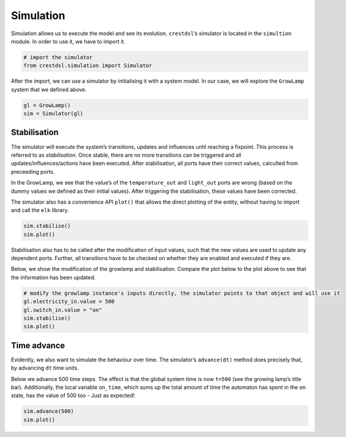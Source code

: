 

Simulation
==========

Simulation allows us to execute the model and see its evolution.
``crestdsl``\ ’s simulator is located in the ``simultion`` module. In
order to use it, we have to import it.

.. code:: python

    # import the simulator
    from crestdsl.simulation import Simulator

After the import, we can use a simulator by initialising it with a
system model. In our case, we will explore the ``GrowLamp`` system that
we defined above.

.. code:: python

    gl = GrowLamp()
    sim = Simulator(gl)

Stabilisation
-------------

The simulator will execute the system’s transitions, updates and
influences until reaching a fixpoint. This process is referred to as
*stabilisation*. Once stable, there are no more transitions can be
triggered and all updates/influences/actions have been executed. After
stabilisation, all ports have their correct values, calculted from
preceeding ports.

In the GrowLamp, we see that the value’s of the ``temperature_out`` and
``light_out`` ports are wrong (based on the dummy values we defined as
their initial values). After triggering the stabilisation, these values
have been corrected.

The simulator also has a convenience API ``plot()`` that allows the
direct plotting of the entity, without having to import and call the
``elk`` library.

.. code:: python

    sim.stabilise()
    sim.plot()

Stabilisaiton also has to be called after the modification of input
values, such that the new values are used to update any dependent ports.
Further, all transitions have to be checked on whether they are enabled
and executed if they are.

Below, we show the modification of the growlamp and stabilisation.
Compare the plot below to the plot above to see that the information has
been updated.

.. code:: python

    # modify the growlamp instance's inputs directly, the simulator points to that object and will use it
    gl.electricity_in.value = 500
    gl.switch_in.value = "on"
    sim.stabilise()
    sim.plot()

Time advance
------------

Evidently, we also want to simulate the behaviour over time. The
simulator’s ``advance(dt)`` method does precisely that, by advancing
``dt`` time units.

Below we advance 500 time steps. The effect is that the global system
time is now ``t=500`` (see the growing lamp’s title bar). Additionally,
the local variable ``on_time``, which sums up the total amount of time
the automaton has spent in the ``on`` state, has the value of 500 too -
Just as expected!

.. code:: python

    sim.advance(500)
    sim.plot()